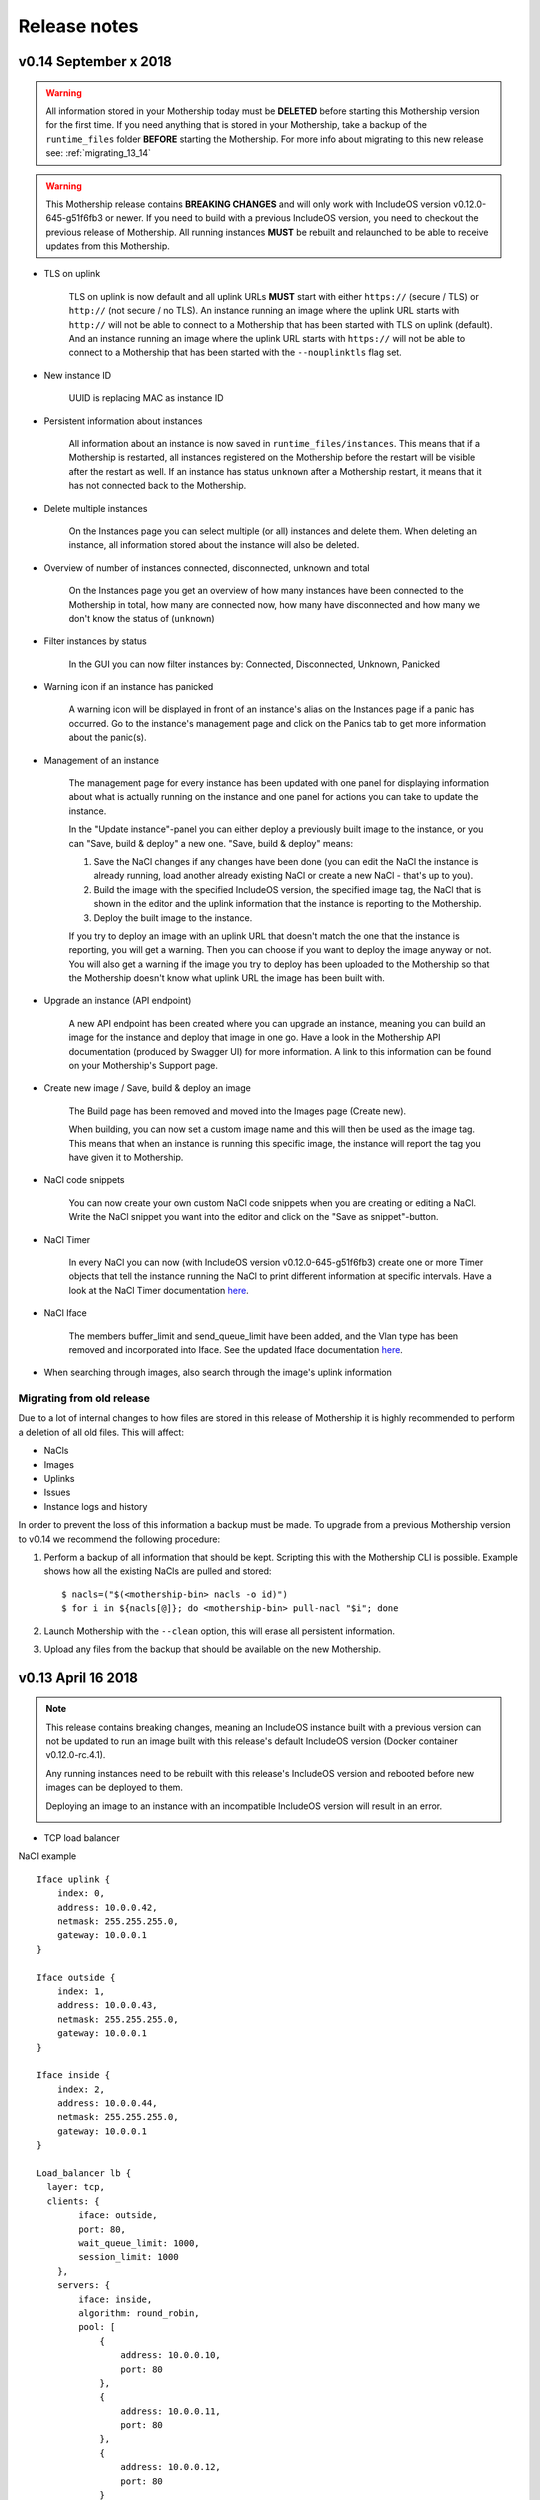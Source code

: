 .. _Release notes:

Release notes
=============

.. todo Replace x with correct date

v0.14 September x 2018
----------------------

.. warning::

    All information stored in your Mothership today must be **DELETED** before starting this Mothership version for the first time.
    If you need anything that is stored in your Mothership, take a backup of the ``runtime_files`` folder **BEFORE** starting the Mothership. For more info about migrating to this new release see: :ref:`migrating_13_14`

.. warning::

    This Mothership release contains **BREAKING CHANGES** and will only work with IncludeOS version v0.12.0-645-g51f6fb3 or newer.
    If you need to build with a previous IncludeOS version, you need to checkout the previous release of Mothership.
    All running instances **MUST** be rebuilt and relaunched to be able to receive updates from this Mothership.

- TLS on uplink

    TLS on uplink is now default and all uplink URLs **MUST** start with either ``https://`` (secure / TLS) or ``http://`` (not secure / no TLS).
    An instance running an image where the uplink URL starts with ``http://`` will not be able to connect to a Mothership that has been started with
    TLS on uplink (default). And an instance running an image where the uplink URL starts with ``https://`` will not be able to connect to a Mothership
    that has been started with the ``--nouplinktls`` flag set.

- New instance ID

    UUID is replacing MAC as instance ID

- Persistent information about instances

    All information about an instance is now saved in ``runtime_files/instances``. This means that if a Mothership is restarted, all instances
    registered on the Mothership before the restart will be visible after the restart as well. If an instance has status ``unknown`` after a Mothership restart,
    it means that it has not connected back to the Mothership.

- Delete multiple instances

    On the Instances page you can select multiple (or all) instances and delete them. When deleting an instance, all information stored about the instance will also be deleted.

- Overview of number of instances connected, disconnected, unknown and total

    On the Instances page you get an overview of how many instances have been connected to the Mothership in total, how many are connected now, how many have disconnected and how many we don't know the status of (``unknown``)

- Filter instances by status

    In the GUI you can now filter instances by: Connected, Disconnected, Unknown, Panicked

- Warning icon if an instance has panicked

    A warning icon will be displayed in front of an instance's alias on the Instances page if a panic has occurred. Go to the instance's management page and click on the Panics tab to get more information about the panic(s).

- Management of an instance

    The management page for every instance has been updated with one panel for displaying information about what is actually running on the instance
    and one panel for actions you can take to update the instance.

    In the "Update instance"-panel you can either deploy a previously built image to the instance, or you can "Save, build & deploy" a new one.
    "Save, build & deploy" means:

    1) Save the NaCl changes if any changes have been done (you can edit the NaCl the instance is already running, load another already existing NaCl or create a new NaCl - that's up to you).

    2) Build the image with the specified IncludeOS version, the specified image tag, the NaCl that is shown in the editor and the uplink information that the instance is reporting to the Mothership.

    3) Deploy the built image to the instance.

    If you try to deploy an image with an uplink URL that doesn't match the one that the instance is reporting, you will get a warning. Then you can choose if you want to deploy the image anyway or not.
    You will also get a warning if the image you try to deploy has been uploaded to the Mothership so that the Mothership doesn't know what uplink URL the image has been built with.

    .. image:: _static/images/release-notes-v0.14/update-instance.png

- Upgrade an instance (API endpoint)

    A new API endpoint has been created where you can upgrade an instance, meaning you can build an image for the instance and deploy that image in one go.
    Have a look in the Mothership API documentation (produced by Swagger UI) for more information. A link to this information can be found on your Mothership's Support page.

- Create new image / Save, build & deploy an image

    The Build page has been removed and moved into the Images page (Create new).

    When building, you can now set a custom image name and this will then be used as the image tag.
    This means that when an instance is running this specific image, the instance will report the tag you have given it to Mothership.

    .. image:: _static/images/release-notes-v0.14/custom-image-tag.png

- NaCl code snippets

    You can now create your own custom NaCl code snippets when you are creating or editing a NaCl.
    Write the NaCl snippet you want into the editor and click on the "Save as snippet"-button.

    .. image:: _static/images/release-notes-v0.14/snippets.png

- NaCl Timer

    In every NaCl you can now (with IncludeOS version v0.12.0-645-g51f6fb3) create one or more Timer objects that tell the instance running the NaCl to print different information at specific intervals.
    Have a look at the NaCl Timer documentation `here <https://includeos.readthedocs.io/en/latest/NaCl.html#timer>`__.

- NaCl Iface

    The members buffer_limit and send_queue_limit have been added, and the Vlan type has been removed and incorporated into Iface. See the updated Iface documentation `here <https://includeos.readthedocs.io/en/latest/NaCl.html#iface>`__.

- When searching through images, also search through the image's uplink information

.. _migrating_13_14:

Migrating from old release
~~~~~~~~~~~~~~~~~~~~~~~~~~
Due to a lot of internal changes to how files are stored in this release of Mothership it is highly recommended to perform a deletion of all old files. This will affect:

- NaCls
- Images
- Uplinks
- Issues
- Instance logs and history

In order to prevent the loss of this information a backup must be made. To upgrade from a previous Mothership version to v0.14 we recommend the following procedure:

1. Perform a backup of all information that should be kept. Scripting this with the Mothership CLI is possible. Example shows how all the existing NaCls are pulled and stored: ::

    $ nacls=("$(<mothership-bin> nacls -o id)")
    $ for i in ${nacls[@]}; do <mothership-bin> pull-nacl "$i"; done
2. Launch Mothership with the ``--clean`` option, this will erase all persistent information.
3. Upload any files from the backup that should be available on the new Mothership.

v0.13 April 16 2018
-------------------

.. note::

    This release contains breaking changes, meaning an IncludeOS instance built with a previous version can not be updated to run an image built with this release's default IncludeOS version (Docker container v0.12.0-rc.4.1).

    Any running instances need to be rebuilt with this release's IncludeOS version and rebooted before new images can be deployed to them.

    Deploying an image to an instance with an incompatible IncludeOS version will result in an error.

    .. image:: _static/images/release-notes-v0.13/settings-includeos.png

- TCP load balancer

NaCl example
::

    Iface uplink {
        index: 0,
        address: 10.0.0.42,
        netmask: 255.255.255.0,
        gateway: 10.0.0.1
    }

    Iface outside {
        index: 1,
        address: 10.0.0.43,
        netmask: 255.255.255.0,
        gateway: 10.0.0.1
    }

    Iface inside {
        index: 2,
        address: 10.0.0.44,
        netmask: 255.255.255.0,
        gateway: 10.0.0.1
    }

    Load_balancer lb {
      layer: tcp,
      clients: {
            iface: outside,
            port: 80,
            wait_queue_limit: 1000,
            session_limit: 1000
        },
        servers: {
            iface: inside,
            algorithm: round_robin,
            pool: [
                {
                    address: 10.0.0.10,
                    port: 80
                },
                {
                    address: 10.0.0.11,
                    port: 80
                },
                {
                    address: 10.0.0.12,
                    port: 80
                }
            ]
        }
    }

For more information, visit the `NaCl documentation page <https://includeos.readthedocs.io/en/latest/NaCl.html#load-balancer>`__.

- New Instances, NaCl and Images tables, with sort functionality

.. image:: _static/images/release-notes-v0.13/nacl-table.png

.. image:: _static/images/release-notes-v0.13/nacl-table-sorted.png

.. image:: _static/images/release-notes-v0.13/images-table-5-rows.png

.. image:: _static/images/release-notes-v0.13/images-table-5-rows-sorted.png

.. image:: _static/images/release-notes-v0.13/images-table-5-rows-more.png

- New Mothership log view on the Settings page

.. image:: _static/images/release-notes-v0.13/settings-log.png

- Internal stability improvements

v0.12 March 12 2018
-------------------

GUI
~~~

- Description field added per instance, which is persistent

.. image:: _static/images/release-notes-v0.12/instance-description.png

- Search functionality on the Instances, Images and NaCl pages

    - Image search targets:
        - Checksum (ID)
        - Name
        - OS version
        - NaCl name
    - Instance search targets:
        - ID
        - UUID
        - Alias
        - Description
        - IP addresses
        - Running image's checksum (ID)
        - Devices
    - NaCl search targets:
        - ID
        - Name
        - Content

.. image:: _static/images/release-notes-v0.12/search-images.png

.. image:: _static/images/release-notes-v0.12/search-instances.png

.. image:: _static/images/release-notes-v0.12/search-nacl.png

- Pagination on the Instances, Images and NaCl pages (20 elements per page)

.. image:: _static/images/release-notes-v0.12/pagination.png

Internal improvements
~~~~~~~~~~~~~~~~~~~~~

- Authentication, TLS and docker builder are default when starting Mothership
- Improved logging
